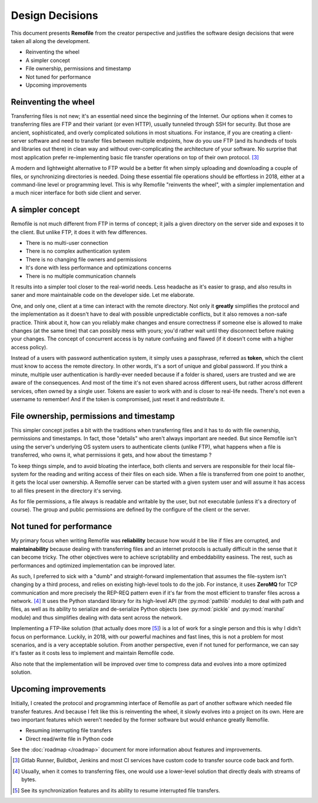 Design Decisions
================
This document presents **Remofile** from the creator perspective and
justifies the software design decisions that were taken all along the
development.

- Reinventing the wheel
- A simpler concept
- File ownership, permissions and timestamp
- Not tuned for performance
- Upcoming improvements

Reinventing the wheel
---------------------
Transferring files is not new; it's an essential need since the
beginning of the Internet. Our options when it comes to transferring
files are FTP and their variant (or even HTTP), usually tunneled
through SSH for security. But those are ancient, sophisticated, and
overly complicated solutions in most situations. For instance, if you
are creating a client-server software and need to transfer files
between multiple endpoints, how do you use FTP (and its hundreds of
tools and libraries out there) in clean way and  without
over-complicating the architecture of your software. No surprise that
most application prefer re-implementing basic file transfer operations
on top of their own protocol. [#0]_

A modern and lightweight alternative to FTP would be a better fit  when
simply uploading and downloading a couple of files, or synchronizing
directories is needed. Doing these essential file operations should be
effortless in 2018, either at a command-line level or programming level.
This is why Remofile "reinvents the wheel", with a simpler
implementation and a much nicer interface for both side client and
server.

A simpler concept
-----------------
Remofile is not much different from FTP in terms of concept; it jails
a given directory on the server side and exposes it to the client. But
unlike FTP, it does it with few differences.

- There is no multi-user connection
- There is no complex authentication system
- There is no changing file owners and permissions
- It's done with less performance and optimizations concerns
- There is no multiple communication channels

It results into a simpler tool closer to the real-world needs. Less
headache as it's easier to grasp, and also results in saner and more
maintainable code on the developer side. Let me elaborate.

One, and only one, client at a time can interact with the remote
directory. Not only it **greatly** simplifies the protocol and the
implementation as it doesn't have to deal with possible unpredictable
conflicts, but it also removes a non-safe practice. Think about it, how
can you reliably make changes and ensure correctness if someone else is
allowed to make changes (at the same time) that can possibly mess with
yours; you'd rather wait until they disconnect before making your
changes. The concept of concurrent access is by nature confusing and
flawed (if it doesn't come with a higher access policy).

Instead of a users with password authentication system, it simply uses
a passphrase, referred as **token**, which the client must know to
access the remote directory. In other words, it's a sort of unique and
global password. If you think a minute, multiple user authentication is
hardly-ever needed because if a folder is shared, users are trusted and
we are aware of the consequences. And most of the time it's not even
shared across different users, but rather across different services,
often owned by a single user. Tokens are easier to work with and is
closer to real-life needs. There's not even a username to remember! And
if the token is compromised, just reset it and redistribute it.

File ownership, permissions and timestamp
-----------------------------------------
This simpler concept jostles a bit with the traditions when transferring
files and it has to do with file ownership, permissions and timestamps.
In fact, those "details" who aren't always important are needed. But
since Remofile isn't using the server's underlying OS system users to
authenticate clients (unlike FTP), what happens when a file is
transferred, who owns it, what permissions it gets, and how about the
timestamp ?

To keep things simple, and to avoid bloating the interface, both clients
and servers are responsible for their local file-system for the reading
and writing access of their files on each side. When a file is
transferred from one point to another, it gets the local user ownership.
A Remofile server can be started with a given system user and will
assume it has access to all files present in the directory it's serving.

As for file permissions, a file always is readable and writable by the
user, but not executable (unless it's a directory of course). The group
and public permissions are defined by the configure of the client or
the server.

Not tuned for performance
-------------------------
My primary focus when writing Remofile was **reliability** because how
would it be like if files are corrupted, and **maintainability** because
dealing with transferring files and an internet protocols is actually
difficult in the sense that it can become tricky. The other objectives
were to achieve scriptability and embeddability easiness. The rest, such
as performances and optimized implementation can be improved later.

As such, I preferred to sick with a "dumb" and straight-forward
implementation that assumes the file-system isn't changing by a third
process, and relies on existing high-level tools to do the job. For
instance, it uses **ZeroMQ** for TCP communication and more precisely
the REP-REQ pattern even if it's far from the most efficient to transfer
files across a network. [#1]_ It uses the Python standard library for
its high-level API (the :py:mod:`pathlib` module) to deal with path and
files, as well as its ability to serialize and de-serialize Python
objects (see :py:mod:`pickle` and :py:mod:`marshal` module) and thus
simplifies dealing with data sent across the network.

Implementing a FTP-like solution (that actually does more [#2]_) is a
lot of work for a single person and this is why I didn't focus on
performance. Luckily, in 2018, with our powerful machines and fast
lines, this is not a problem for most scenarios, and is a very
acceptable solution. From another perspective, even if not tuned for
performance, we can say it's faster as it costs less to implement and
maintain Remofile code.

Also note that the implementation will be improved over time to compress
data and evolves into a more optimized solution.

Upcoming improvements
---------------------
Initially, I created the protocol and programming interface of Remofile
as part of another software which needed file transfer features. And
because I felt like this is reinventing the wheel, it slowly evolves
into a project on its own. Here are two important features which weren't
needed by the former software but would enhance greatly Remofile.

* Resuming interrupting file transfers
* Direct read/write file in Python code

See the :doc:`roadmap </roadmap>` document for more information about
features and improvements.

.. [#0] Gitlab Runner, Buildbot, Jenkins and most CI services have custom code to transfer source code back and forth.
.. [#1] Usually, when it comes to transferring files, one would use a lower-level solution that directly deals with streams of bytes.
.. [#2] See its synchronization features and its ability to resume interrupted file transfers.
